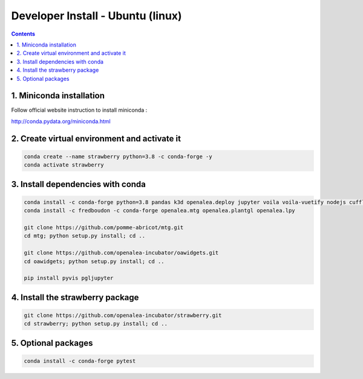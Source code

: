 ==================================
Developer Install - Ubuntu (linux)
==================================

.. contents::


1. Miniconda installation
-------------------------

Follow official website instruction to install miniconda :

http://conda.pydata.org/miniconda.html

2. Create virtual environment and activate it
---------------------------------------------

.. code:: shell

    conda create --name strawberry python=3.8 -c conda-forge -y
    conda activate strawberry


3. Install dependencies with conda
----------------------------------

.. code:: shell

    conda install -c conda-forge python=3.8 pandas k3d openalea.deploy jupyter voila voila-vuetify nodejs cufflinks-py ipyvuetify qgrid plotly
    conda install -c fredboudon -c conda-forge openalea.mtg openalea.plantgl openalea.lpy

    git clone https://github.com/pomme-abricot/mtg.git
    cd mtg; python setup.py install; cd ..

    git clone https://github.com/openalea-incubator/oawidgets.git
    cd oawidgets; python setup.py install; cd ..

    pip install pyvis pgljupyter


4. Install the strawberry package
---------------------------------

.. code:: shell

    git clone https://github.com/openalea-incubator/strawberry.git
    cd strawberry; python setup.py install; cd ..

5. Optional packages
---------------------

.. code:: shell

    conda install -c conda-forge pytest
